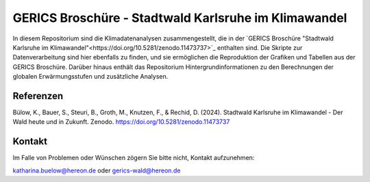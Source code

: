 =====================================================
GERICS Broschüre - Stadtwald Karlsruhe im Klimawandel
=====================================================

|license|  |doi| |binder|

.. image:: karlsruhe-stripes.png
	   
In diesem Repositorium sind die Klimadatenanalysen zusammengestellt, die in der `GERICS Broschüre "Stadtwald Karlsruhe im Klimawandel"<https://doi.org/10.5281/zenodo.11473737>`_ enthalten sind. Die Skripte zur Datenverarbeitung sind hier ebenfalls zu finden, und sie ermöglichen die Reproduktion der Grafiken und Tabellen aus der GERICS Broschüre. Darüber hinaus enthält das Repositorium Hintergrundinformationen zu den Berechnungen der globalen Erwärmungsstufen und zusätzliche Analysen.

Referenzen
..........

Bülow, K., Bauer, S., Steuri, B., Groth, M., Knutzen, F., & Rechid, D. (2024). Stadtwald Karlsruhe im Klimawandel - Der Wald heute und in Zukunft. Zenodo. https://doi.org/10.5281/zenodo.11473737

Kontakt
.......

Im Falle von Problemen oder Wünschen zögern Sie bitte nicht, Kontakt aufzunehmen:

katharina.buelow@hereon.de oder gerics-wald@hereon.de

.. |license| image:: https://img.shields.io/badge/License-MIT-yellow.svg
    :target: https://opensource.org/licenses/MIT

.. |doi| image:: https://zenodo.org/badge/DOI/10.5281/zenodo.11476347.svg
    :target: https://doi.org/10.5281/zenodo.11476347

.. |binder| image:: https://mybinder.org/badge_logo.svg
    :target: https://mybinder.org/v2/gh/climate-service-center/climate-action-sheet-forestry/binder?urlpath=lab/tree
